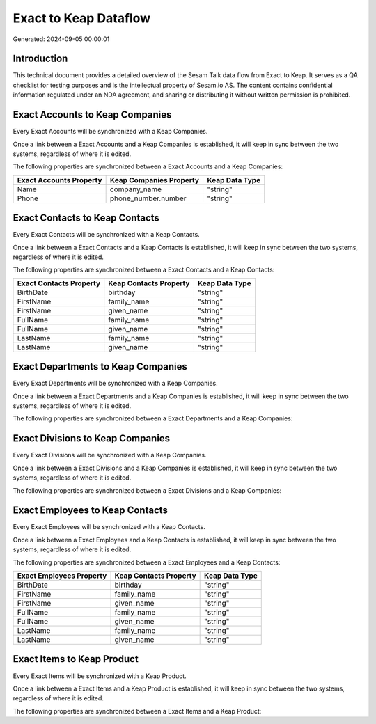 ======================
Exact to Keap Dataflow
======================

Generated: 2024-09-05 00:00:01

Introduction
------------

This technical document provides a detailed overview of the Sesam Talk data flow from Exact to Keap. It serves as a QA checklist for testing purposes and is the intellectual property of Sesam.io AS. The content contains confidential information regulated under an NDA agreement, and sharing or distributing it without written permission is prohibited.

Exact Accounts to Keap Companies
--------------------------------
Every Exact Accounts will be synchronized with a Keap Companies.

Once a link between a Exact Accounts and a Keap Companies is established, it will keep in sync between the two systems, regardless of where it is edited.

The following properties are synchronized between a Exact Accounts and a Keap Companies:

.. list-table::
   :header-rows: 1

   * - Exact Accounts Property
     - Keap Companies Property
     - Keap Data Type
   * - Name
     - company_name
     - "string"
   * - Phone
     - phone_number.number
     - "string"


Exact Contacts to Keap Contacts
-------------------------------
Every Exact Contacts will be synchronized with a Keap Contacts.

Once a link between a Exact Contacts and a Keap Contacts is established, it will keep in sync between the two systems, regardless of where it is edited.

The following properties are synchronized between a Exact Contacts and a Keap Contacts:

.. list-table::
   :header-rows: 1

   * - Exact Contacts Property
     - Keap Contacts Property
     - Keap Data Type
   * - BirthDate
     - birthday
     - "string"
   * - FirstName
     - family_name
     - "string"
   * - FirstName
     - given_name
     - "string"
   * - FullName
     - family_name
     - "string"
   * - FullName
     - given_name
     - "string"
   * - LastName
     - family_name
     - "string"
   * - LastName
     - given_name
     - "string"


Exact Departments to Keap Companies
-----------------------------------
Every Exact Departments will be synchronized with a Keap Companies.

Once a link between a Exact Departments and a Keap Companies is established, it will keep in sync between the two systems, regardless of where it is edited.

The following properties are synchronized between a Exact Departments and a Keap Companies:

.. list-table::
   :header-rows: 1

   * - Exact Departments Property
     - Keap Companies Property
     - Keap Data Type


Exact Divisions to Keap Companies
---------------------------------
Every Exact Divisions will be synchronized with a Keap Companies.

Once a link between a Exact Divisions and a Keap Companies is established, it will keep in sync between the two systems, regardless of where it is edited.

The following properties are synchronized between a Exact Divisions and a Keap Companies:

.. list-table::
   :header-rows: 1

   * - Exact Divisions Property
     - Keap Companies Property
     - Keap Data Type


Exact Employees to Keap Contacts
--------------------------------
Every Exact Employees will be synchronized with a Keap Contacts.

Once a link between a Exact Employees and a Keap Contacts is established, it will keep in sync between the two systems, regardless of where it is edited.

The following properties are synchronized between a Exact Employees and a Keap Contacts:

.. list-table::
   :header-rows: 1

   * - Exact Employees Property
     - Keap Contacts Property
     - Keap Data Type
   * - BirthDate
     - birthday
     - "string"
   * - FirstName
     - family_name
     - "string"
   * - FirstName
     - given_name
     - "string"
   * - FullName
     - family_name
     - "string"
   * - FullName
     - given_name
     - "string"
   * - LastName
     - family_name
     - "string"
   * - LastName
     - given_name
     - "string"


Exact Items to Keap Product
---------------------------
Every Exact Items will be synchronized with a Keap Product.

Once a link between a Exact Items and a Keap Product is established, it will keep in sync between the two systems, regardless of where it is edited.

The following properties are synchronized between a Exact Items and a Keap Product:

.. list-table::
   :header-rows: 1

   * - Exact Items Property
     - Keap Product Property
     - Keap Data Type

